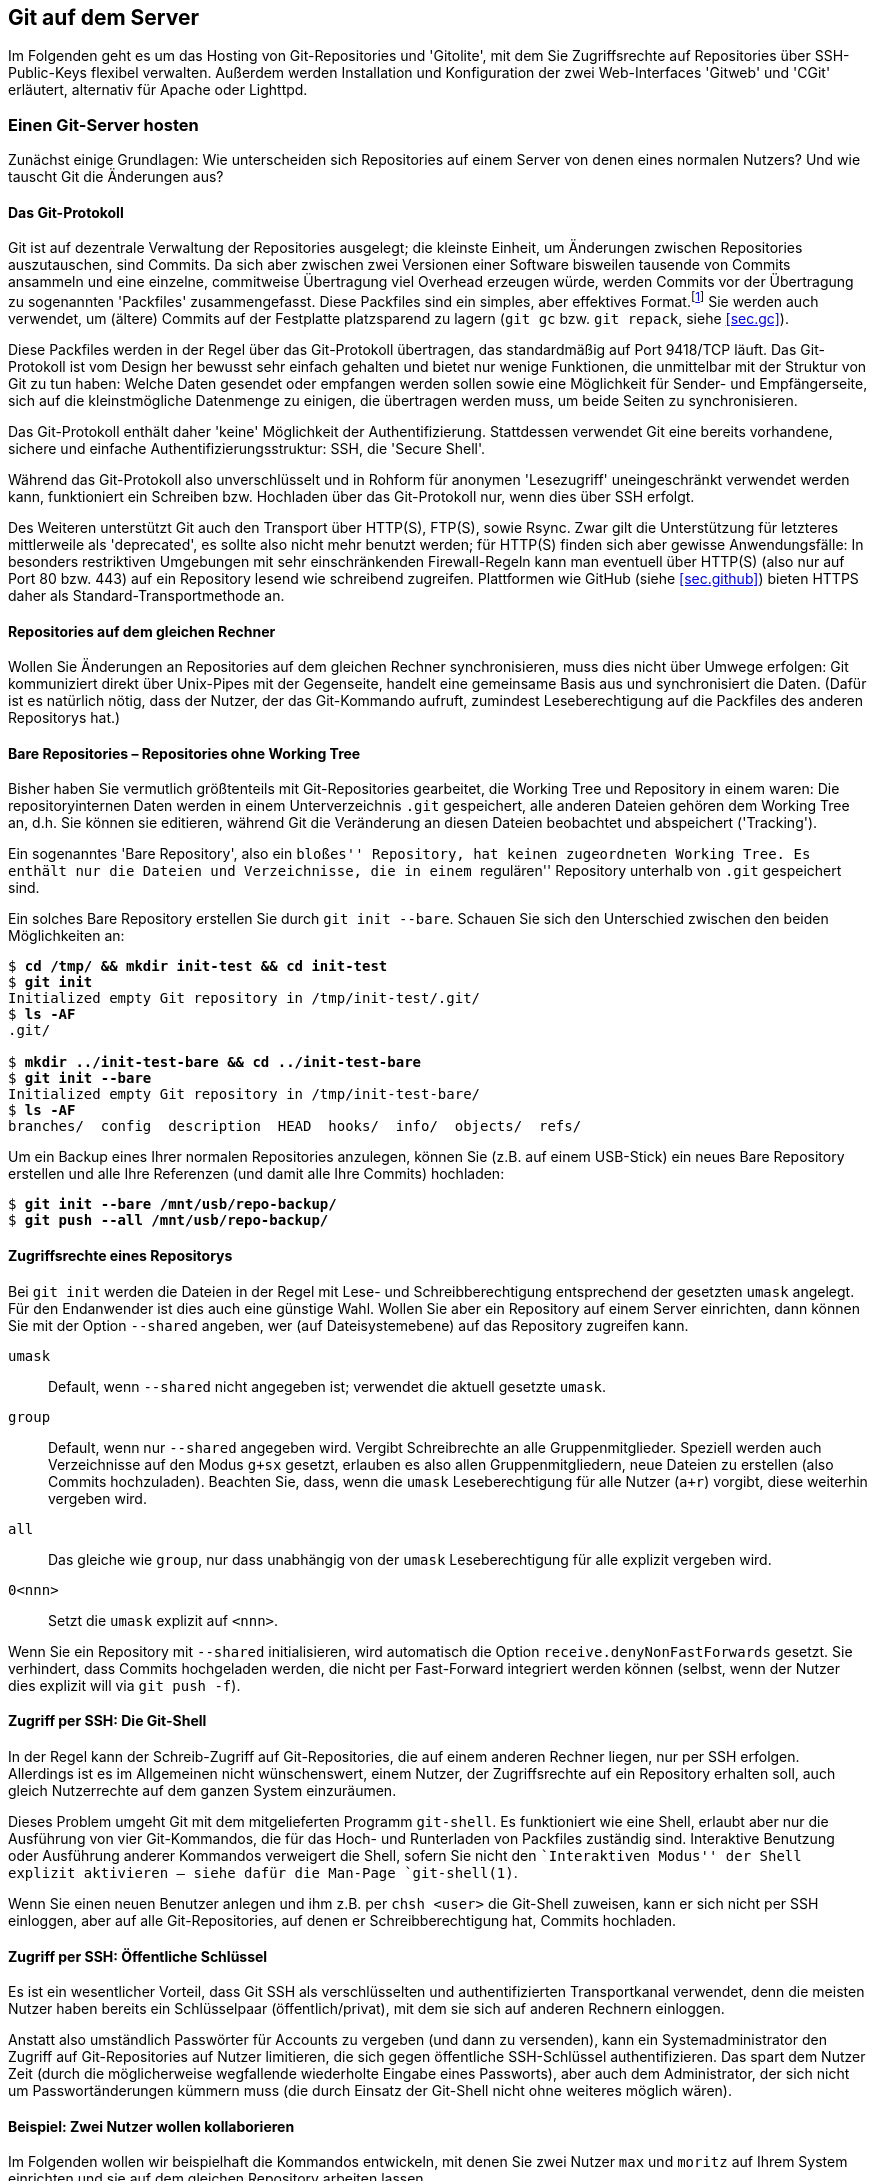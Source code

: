 // adapted from: "server.txt"

[[ch.server]]
== Git auf dem Server ==

Im Folgenden geht es um das Hosting von Git-Repositories und
'Gitolite', mit dem Sie Zugriffsrechte auf Repositories über
SSH-Public-Keys flexibel verwalten. Außerdem werden Installation und
Konfiguration der zwei Web-Interfaces 'Gitweb' und 'CGit'
erläutert, alternativ für Apache oder Lighttpd.

[[sec.server]]
=== Einen Git-Server hosten ===

Zunächst einige Grundlagen: Wie unterscheiden sich Repositories auf
einem Server von denen eines normalen Nutzers? Und wie tauscht Git die
Änderungen aus?

[[sec.protokolle]]
==== Das Git-Protokoll ====

Git ist auf dezentrale Verwaltung der Repositories ausgelegt; die
kleinste Einheit, um Änderungen zwischen Repositories
auszutauschen, sind Commits. Da sich aber zwischen zwei Versionen
einer Software bisweilen tausende von Commits ansammeln und eine
einzelne, commitweise Übertragung viel Overhead erzeugen würde,
werden Commits vor der Übertragung zu sogenannten 'Packfiles'
zusammengefasst. Diese Packfiles sind ein simples, aber effektives
Format.footnote:[Eine genauere Beschreibung findet sich im Git-Quellrepository im Verzeichnis `Documentation/technical`. Dort finden sich drei Dateien, die das Packfile-Format erklären, teilweise entstanden aus Erklärungen von Linus Torvalds im IRC: `pack-format.txt`, `pack-heuristics.txt`, `pack-protocol.txt`. Moderne Versionen von Git verwenden außerdem zusätzlich einen ``Bitmap Reachability Index'', der in `bitmap-format.txt` erklärt ist.] Sie
werden auch verwendet, um (ältere) Commits auf der Festplatte
platzsparend zu lagern (`git gc` bzw. `git repack`,
siehe <<sec.gc>>).

Diese Packfiles werden in der Regel über das Git-Protokoll
übertragen, das standardmäßig auf Port 9418/TCP läuft. Das
Git-Protokoll ist vom Design her bewusst sehr einfach gehalten und
bietet nur wenige Funktionen, die unmittelbar mit der Struktur von Git
zu tun haben: Welche Daten gesendet oder empfangen werden sollen
sowie eine Möglichkeit für Sender- und Empfängerseite, sich auf die
kleinstmögliche Datenmenge zu einigen, die übertragen werden muss, um
beide Seiten zu synchronisieren.

Das Git-Protokoll enthält daher 'keine' Möglichkeit der
Authentifizierung. Stattdessen verwendet Git eine bereits vorhandene,
sichere und einfache Authentifizierungsstruktur: SSH, die 'Secure
  Shell'.

Während das Git-Protokoll also unverschlüsselt und in Rohform für
anonymen 'Lesezugriff' uneingeschränkt verwendet werden kann,
funktioniert ein Schreiben bzw. Hochladen über das Git-Protokoll nur,
wenn dies über SSH erfolgt.

Des Weiteren unterstützt Git auch den Transport über HTTP(S), FTP(S),
sowie Rsync. Zwar gilt die Unterstützung für letzteres mittlerweile
als 'deprecated', es sollte also nicht mehr benutzt werden; für
HTTP(S) finden sich aber gewisse Anwendungsfälle: In besonders
restriktiven Umgebungen mit sehr einschränkenden Firewall-Regeln
kann man eventuell über HTTP(S) (also nur auf Port 80 bzw. 443) auf
ein Repository lesend wie schreibend zugreifen. Plattformen wie GitHub
(siehe <<sec.github>>) bieten HTTPS daher als Standard-Transportmethode
an.

[[sec.git-pack-same-machine]]
==== Repositories auf dem gleichen Rechner ====

Wollen Sie Änderungen an Repositories auf dem gleichen Rechner
synchronisieren, muss dies nicht über Umwege erfolgen: Git
kommuniziert direkt über Unix-Pipes mit der Gegenseite, handelt eine
gemeinsame Basis aus und synchronisiert die Daten. (Dafür ist es
natürlich nötig, dass der Nutzer, der das Git-Kommando aufruft,
zumindest Leseberechtigung auf die Packfiles des anderen Repositorys
hat.)

[[sec.bare-repos]]
==== Bare Repositories – Repositories ohne Working Tree ====

Bisher haben Sie vermutlich größtenteils mit Git-Repositories
gearbeitet, die Working Tree und Repository in einem waren: Die
repositoryinternen Daten werden in einem Unterverzeichnis
`.git` gespeichert, alle anderen Dateien gehören dem Working
Tree an, d.h. Sie können sie editieren, während Git die Veränderung
an diesen Dateien beobachtet und abspeichert ('Tracking').

Ein sogenanntes 'Bare Repository', also ein ``bloßes''
Repository, hat keinen zugeordneten Working Tree. Es enthält nur die
Dateien und Verzeichnisse, die in einem ``regulären''
Repository unterhalb von `.git` gespeichert sind.

Ein solches Bare Repository erstellen Sie durch `git init
  --bare`. Schauen Sie sich den Unterschied zwischen den beiden
Möglichkeiten an:

[subs="macros,quotes"]
--------
$ *cd /tmp/ &amp;&amp; mkdir init-test &amp;&amp; cd init-test*
$ *git init*
Initialized empty Git repository in /tmp/init-test/.git/
$ *ls -AF*
.git/

$ *mkdir ../init-test-bare &amp;&amp; cd ../init-test-bare*
$ *git init --bare*
Initialized empty Git repository in /tmp/init-test-bare/
$ *ls -AF*
branches/  config  description  HEAD  hooks/  info/  objects/  refs/
--------

Um ein Backup eines Ihrer normalen Repositories anzulegen, können Sie
(z.B. auf einem USB-Stick) ein neues Bare Repository erstellen und
alle Ihre Referenzen (und damit alle Ihre Commits) hochladen:

[subs="macros,quotes"]
--------
$ *git init --bare /mnt/usb/repo-backup/*
$ *git push --all /mnt/usb/repo-backup/*
--------


[[sec.permissions]]
==== Zugriffsrechte eines Repositorys ====

Bei `git init` werden die Dateien in der Regel mit Lese-
und Schreibberechtigung entsprechend der gesetzten `umask`
angelegt. Für den Endanwender ist dies auch eine günstige Wahl.
Wollen Sie aber ein Repository auf einem Server einrichten, dann
können Sie mit der Option `--shared` angeben, wer (auf
Dateisystemebene) auf das Repository zugreifen kann.


`umask`:: Default, wenn `--shared` nicht angegeben ist; verwendet die
aktuell gesetzte `umask`.

`group`:: Default, wenn nur `--shared` angegeben wird.  Vergibt
Schreibrechte an alle Gruppenmitglieder.  Speziell werden auch
Verzeichnisse auf den Modus `g+sx` gesetzt, erlauben es also allen
Gruppenmitgliedern, neue Dateien zu erstellen (also Commits
hochzuladen). Beachten Sie, dass, wenn die `umask` Leseberechtigung
für alle Nutzer (`a+r`) vorgibt, diese weiterhin vergeben wird.

`all`:: Das gleiche wie `group`, nur dass unabhängig von der `umask`
Leseberechtigung für alle explizit vergeben wird.

`0<nnn>`:: Setzt die `umask` explizit auf `<nnn>`.



Wenn Sie ein Repository mit `--shared` initialisieren, wird
automatisch die Option `receive.denyNonFastForwards` gesetzt.
Sie verhindert, dass Commits hochgeladen werden, die nicht per
Fast-Forward integriert werden können (selbst, wenn der Nutzer dies
explizit will via `git push -f`).


[[sec.git-shell]]
==== Zugriff per SSH: Die Git-Shell ====

In der Regel kann der Schreib-Zugriff auf Git-Repositories, die auf
einem anderen Rechner liegen, nur per SSH erfolgen. Allerdings ist es
im Allgemeinen nicht wünschenswert, einem Nutzer, der Zugriffsrechte
auf ein Repository erhalten soll, auch gleich Nutzerrechte auf dem
ganzen System einzuräumen.

Dieses Problem umgeht Git mit dem mitgelieferten Programm
`git-shell`. Es funktioniert wie eine Shell, erlaubt aber nur
die Ausführung von vier Git-Kommandos, die für das Hoch- und
Runterladen von Packfiles zuständig sind. Interaktive Benutzung oder
Ausführung anderer Kommandos verweigert die Shell, sofern Sie nicht den
``Interaktiven Modus'' der Shell explizit aktivieren -- siehe dafür
die Man-Page `git-shell(1)`.

Wenn Sie einen neuen Benutzer anlegen und ihm z.B. per
`chsh <user>` die Git-Shell zuweisen, kann er sich nicht
per SSH einloggen, aber auf alle Git-Repositories, auf denen er
Schreibberechtigung hat, Commits hochladen.


[[sec.ssh-pubkey]]
==== Zugriff per SSH: Öffentliche Schlüssel ====

Es ist ein wesentlicher Vorteil, dass Git SSH als verschlüsselten und
authentifizierten Transportkanal verwendet, denn die meisten Nutzer
haben bereits ein Schlüsselpaar (öffentlich/privat), mit dem sie sich
auf anderen Rechnern einloggen.

Anstatt also umständlich Passwörter für Accounts zu vergeben (und dann
zu versenden), kann ein Systemadministrator den Zugriff auf
Git-Repositories auf Nutzer limitieren, die sich gegen öffentliche
SSH-Schlüssel authentifizieren. Das spart dem Nutzer Zeit (durch die
möglicherweise wegfallende wiederholte Eingabe eines Passworts), aber
auch dem Administrator, der sich nicht um Passwortänderungen kümmern
muss (die durch Einsatz der Git-Shell nicht ohne weiteres möglich
wären).

[[sec.two-users]]
==== Beispiel: Zwei Nutzer wollen kollaborieren ====

Im Folgenden wollen wir beispielhaft die Kommandos entwickeln, mit
denen Sie zwei Nutzer `max` und `moritz` auf Ihrem
System einrichten und sie auf dem gleichen Repository arbeiten
lassen.

Zunächst müssen wir ein Repository einrichten, auf das die beiden
später zugreifen wollen. Unter der Annahme, dass vielleicht später
weitere Repositories folgen sollen, erstellen wir eine Unix-Gruppe
`git` (generell für Git-Nutzer) und ein Verzeichnis
`/var/repositories` mit Leseberechtigung für Mitglieder der
Gruppe `git`, außerdem eine Gruppe `git-beispiel` und
ein entsprechendes Verzeichnis, schreibbar nur für Mitglieder von
`git-beispiel`, in dem sich dann später das Repository
befindet:

[subs="macros,quotes"]
--------
$ *groupadd git*
$ *groupadd git-beispiel*
$ *mkdir -m 0750 /var/repositories*
$ *mkdir -m 0770 /var/repositories/git-beispiel*
$ *chown root:git /var/repositories*
$ *chown root:git-beispiel /var/repositories/git-beispiel*
--------

Wir erstellen auch gleich ein Repository in dem zuletzt angelegten
Verzeichnis:

[subs="macros,quotes"]
--------
$ *git init --bare --shared /var/repositories/git-beispiel*
$ *chown -R nobody:git /var/repositories/git-beispiel*
--------

Als nächstes erstellen wir die beiden Nutzer. Beachten Sie, dass bei
diesem Aufruf 'kein' Homeverzeichnis für die Nutzer unter
`/home/` erstellt wird. Außerdem werden beide der Gruppe
`git` und `git-beispiel` hinzugefügt:

[subs="macros,quotes"]
--------
$ *adduser --no-create-home --shell /usr/bin/git-shell max*
$ *adduser --no-create-home --shell /usr/bin/git-shell moritz*
$ *adduser max git*
$ *adduser max git-beispiel*
$ *adduser moritz git*
$ *adduser moritz git-beispiel*
--------

Als nächstes müssen wir den Nutzern per `passwd` noch jeweils
ein Passwort zuweisen, damit sie sich per SSH einloggen können.
Anschließend können die neuen Nutzer nun gemeinsam an einem Projekt
entwickeln. Das Remote fügen Sie wie folgt hinzu:

[subs="macros,quotes"]
--------
$ *git remote add origin pass:quotes[max@server]:/var/repositories/git-example*
--------

Alle weiteren Nutzer, die an diesem Projekt mitarbeiten wollen, müssen
der Gruppe `git-beispiel` angehören. Dieser Ansatz basiert also
wesentlich auf der Nutzung von Unix-Gruppen und Unix-Nutzern.
Allerdings will ein Server-Admin in der Regel nicht nur Git anbieten,
sondern diverse Services. Und die Nutzerverwaltung vollständig über
Unix-Gruppen zu regeln, ist eher unflexibel.

[[sec.gitolite]]
=== Gitolite: Git einfach hosten ===

Die oben beschriebene Art und Weise, Nutzer zu verwalten, bringt einige
wesentliche Nachteile. Namentlich:

* Für jeden Nutzer muss ein vollwertiger Unix-Account angelegt
  werden. Das bedeutet einen großen Mehraufwand für den Administrator
  und öffnet möglicherweise auch Sicherheitslücken.

* Für jedes Projekt muss eine eigene Unix-Gruppe erstellt werden.

* Für jeden angelegten Nutzer müssen manuell (oder per Script) die
  Zugriffsberechtigungen angepasst werden.

Abhilfe schafft das Programm 'Gitolite'.footnote:[Die hier beschriebene
Installation und Konfiguration bezieht sich auf Gitolite in Version 3.6. Seit
Gitolite Version 1.5, das in der ersten Auflage dieses Buches
beschrieben wurde, gab es einige inkompatible Änderungen, die Sie hier nachlesen können: http://gitolite.com/gitolite/migr.html]

Gitolite ist aus dem Projekt 'Gitosis' hervorgegangen, das
mittlerweile als veraltet angesehen wird. Die Idee: Auf dem Server
wird lediglich 'ein' Unix-Benutzer (z.B.{empty}{nbsp}`git`)
angelegt. Intern verwaltet dann Gitolite eine Liste von Nutzern mit
zugehörigen SSH-Schlüsseln. Diese Nutzer haben aber keinen
``wirklichen'' Nutzer-Account auf dem System.

Nutzer loggen sich 'ausschließlich' mit ihrem öffentlichen
SSH-Schüssel auf diesem Account `git` ein. Das bringt drei
wesentliche Vorteile:


* Kein Passwort muss vergeben oder geändert werden.

* Nutzer können mehrere SSH-Schlüssel hinterlegen (für
  verschiedene Rechner, auf denen sie arbeiten).

* Anhand des SSH-Schlüssels, mit dem sich ein Nutzer einloggt, kann
  Gitolite 'eindeutig'{empty}footnote:[Ein Nutzer kann sich nur mit
  seinem privaten Schlüssel bei einem SSH-Server authentifizieren,
  wenn er eine mit seinem öffentlichen (und bei Gitolite hinterlegten)
  Schlüssel verschlüsselte Nachricht entschlüsseln kann. Anhand des
  Schlüssels, gegen den sich der Nutzer authentifiziert, kann Gitolite
  also den internen Nutzernamen ableiten.] den internen Nutzernamen
  ableiten und somit auch die Berechtigungen auf den von Gitolite
  verwalteten Repositories.


[[sec.gitolite-install]]
==== Gitolite installieren ====

Die Installation von Gitolite ist einfach. Sie müssen dafür nur Ihren
Public-Key bereithalten, um sich als Administrator eintragen zu können.
Root-Rechte benötigen Sie nicht, es
sei denn, Sie müssen den Nutzer `git` erst erstellen.footnote:[Einige Distributionen stellen auch
  vorgefertigte Pakete von Gitolite zur Verfügung. Von deren Einsatz
  ist allerdings eher abzuraten, weil sie meist veraltet sind und
  außerdem global und mit einer bestimmten Konfiguration installiert
  werden. Wenn Sie dann einen anderen Nutzernamen als den von den
  Entwicklern ausgesuchten wählen, müssen Sie einen erheblichen
  Mehraufwand betreiben, um Gitolite zum Laufen zu
  bringen.]
Überspringen Sie also den nachfolgenden Schritt, wenn Sie bereits
einen solchen Nutzer erstellt haben.

Zunächst erstellen Sie einen Nutzer auf dem Rechner, der als
Git-Server arbeiten soll (im Folgenden `<server>`). In der
Regel wird dieser Nutzer `git` genannt, Sie können ihn aber auch
anders nennen (z.B.{empty}{nbsp}`gitolite`). Als Homeverzeichnis können
Sie `/home/git` angeben oder auch, wie hier im Beispiel, etwas
wie `/var/git`:

[subs="macros,quotes"]
--------
server# *adduser --home /var/git git*
--------

Werden Sie nun zum Nutzer `git`. Gitolite braucht die Verzeichnisse
`.ssh/` und `bin/`, also müssen wir diese erstellen:

[subs="macros,quotes"]
--------
server$ *mkdir -m 0700 \~/.ssh ~/bin*
--------

Klonen Sie nun das Gitolite-Repository, und installieren Sie einen
Symlink nach `bin` (dies ist schon die ganze Installation):

[subs="macros,quotes"]
--------
server$ *git clone git://github.com/sitaramc/gitolite*
server$ *gitolite/install -ln*
--------

Sie können nun Gitolite konfigurieren und Ihren öffentlichen Schlüssel
eintragen, mit dem Sie die Gitolite-Konfiguration verwalten wollen:

[subs="macros,quotes"]
--------
server$ *bin/gitolite setup -pk &lt;ihr-key&gt;.pub*
--------

Überprüfen Sie auf dem Rechner, auf dem Sie normalerweise arbeiten (und
wo Sie den entsprechenden privaten Schlüssel hinterlegt haben), ob
Gitolite funktioniert:

[subs="macros,quotes"]
--------
client$ *ssh -T git@&lt;server&gt;*
...
 R W    gitolite-admin
--------

Sie sollten erkennen, dass Sie mit Ihrem Key Lese- und
Schreibberechtigung auf dem Repository `gitolite-admin` besitzen. Dieses
klonen Sie nun auf Ihren Computer:

[subs="macros,quotes"]
--------
client$ *git clone git@&lt;server&gt;:gitolite-admin*
--------

Das Repository enthält die gesamte Konfiguration für Gitolite. Sie
checken Ihre Änderungen dort ein und laden Sie per `git push` hoch: Der
Server aktualisiert automatisch die Einstellungen.


[[sec.gitolite-config]]
==== Gitolite-Konfiguration ====

Im Gitolite-Admin-Verzeichnis befinden sich zwei Unterverzeichnisse,
`conf` und `keydir`. Um Gitolite einen neuen Nutzer
vorzustellen, müssen Sie dessen SSH-Schlüssel unter
`keydir/<nutzer>.pub` ablegen. Hat der Nutzer mehrere
Schlüssel, können Sie diese in einzelnen Dateien vom
Format `<nutzer>@<beschreibung>.pub` ablegen:

[subs="macros,quotes"]
--------
client$ *cat &gt; keydir/feh@laptop1.pub*
ssh-dss AAAAB3NzaC1kc3M ... dTw== pass:quotes[feh@mali]
\^D
client$ *cat &gt; keydir/pass:quotes[feh@laptop2.pub]*
ssh-dss AAAAB3NzaC1kc3M ... 5LA== pass:quotes[feh@deepthought]
^D
--------

Vergessen Sie nicht, mit `git add keydir` und einem
anschließenden `git commit` die neuen Schlüssel einzuchecken.
Um diese der Gitolite-Installation bekannt zu machen, müssen Sie
außerdem die Commits durch `git push` hochladen.

Danach können Sie diesem Nutzernamen in der Konfigurationsdatei
`conf/gitolite.conf` Berechtigungen zuweisen.

Über sogenannte 'Makros' können Sie sich viel administrativen
Aufwand bzw. Tipparbeit sparen. Sie können Gruppen (von Nutzern oder
Repositories) zusammenfassen, z.B.

--------
@test_entwickler = max markus felix
@test_repos      = test1 test2 test3
--------

Diese Makros werden auch rekursiv ausgewertet. Bei der Definition muss
nicht klar sein, ob es sich um Nutzer oder Repositories handelt; die
Makros werden erst zur Laufzeit ausgewertet. So können Sie Gruppen aus
anderen Gruppen zusammensetzen:

--------
@proj = @developer @tester @admins
--------

Es gibt eine spezielle Gruppe `@all`, die, je nach Kontext,
alle Nutzer oder alle Repositories enthält.

Ein (oder mehrere) Repositories können Sie wie folgt konfigurieren:

--------
repo @test_repos
    RW+ = @test_entwickler
--------

`R` und `W` stehen für Lese- bzw. Schreibzugriff. Das
Plus bedeutet, dass auch ein forciertes Hochladen erlaubt ist
('non-fast-forward', also auch das Löschen von Commits).

Für ein Repository können natürlich mehrere solcher Zeilen eingetragen
werden. In einem kleinen Projekt könnte es Maintainer, weitere
Entwickler und Tester geben. Dann könnten die Zugriffsrechte wie folgt
geregelt werden:

--------
@maintainers = ... # Hauptentwickler/Chefs
@developers  = ... # Weitere Entwickler
@testers     = ...

repo Projekt
    RW+ = @maintainers
    RW  = @developers
    R   = @testers
--------

So haben die Tester nur Lesezugriff, während die Entwickler zwar neue
Commits hochladen dürfen, aber nur, wenn diese per 'fast-forward'
integriert werden können. Die Hauptmaintainer dürfen
``alles''.

Diese Zeilen werden sequentiell abgearbeitet. Trifft die Zeile für
einen Nutzer zu, so autorisiert Gitolite den Nutzer und stattet ihn
mit den entsprechenden Rechten aus. Sofern keine Zeile auf den Nutzer
zutrifft, wird er zurückgewiesen und darf an dem Repository nichts
verändern.

Ein Nutzer kann alle seine Berechtigungen anzeigen lassen, indem er
sich einfach per SSH auf dem Git-Server einloggt.
Direkt nach der Installation sieht dies für den Administrator dann so aus:

[subs="macros,quotes"]
--------
$ *ssh -q git@&lt;server&gt;*
hello feh, this is pass:quotes[git@mjanja] running gitolite3 v3.6.1-6-gdc8b590 on git 2.1.0

 R W     gitolite-admin
 R W     testing
--------

[[sec.gitweb-name]]
==== Eigentümer und Beschreibung ====

Sofern Sie später ein webbasiertes Tool installieren wollen, mit dem
man die Git-Repositories durchstöbern kann, sollten Sie auch gleich
einen Verantwortlichen  benennen und das Projekt beschreiben:

--------
repo <repo-name>
  # Zugriffsrechte
  config gitweb.owner = "Julius Plenz"
  config gitweb.description = "Ein Test-Repository"
--------

Damit dies funktioniert, müssen Sie allerdings erst aktivieren, dass
Gitolite diese Config-Einstellungen setzen darf: Das
geschieht auf dem Server, wo Gitolite installiert ist, in der Datei
`.gitolite.rc`: Tragen Sie dort unter dem Schlüssel
`GIT_CONFIG_KEYS` den Wert `gitweb\..*` ein.



[[sec.zugriffdateiebene]]
==== Zugriffsrechte auf Datei- oder Branch-Ebene ====

Gerade in Firmenumgebungen müssen die Zugriffsrechte häufig noch
feiner differenziert werden als ein bloßes ``hat Zugriff'' und
``darf nicht zugreifen''. Dafür bietet Gitolite
Zugriffsbeschränkung auf Verzeichnis- und Datei- sowie Tag- und
Branch-Ebene an.

Wir betrachten zunächst einen Fall, der häufig auftritt: Entwickler
sollen auf Entwicklungs-Branches beliebig entwickeln können, aber nur
eine kleine Gruppe von Maintainern soll ``wichtige'' Branches
wie z.B.{empty}{nbsp}`master`, bearbeiten können.

Das ließe sich in etwa so umsetzen:

--------
@maintainers = ...
@developers  = ...

repo Projekt
    RW+ dev/    = @developers
    RW+         = @maintainers
    R           = @developers
--------

Hier wird ein ``Entwicklungs-Namespace'' geschaffen: Die
Gruppe der Entwickler kann beliebig mit Branches unterhalb von
`dev/` verfahren, also z.B.{empty}{nbsp}`dev/feature` erstellen
oder auch wieder löschen. Den Branch `master` können die
Entwickler allerdings nur lesen, nicht aber verändern -- das ist den
Maintainern vorbehalten.

Der Teil zwischen den 'Flags' (`RW+`) und dem
Gleichzeichen ist ein sogenannter Perl-kompatibler regulärer Ausdruck
('Perl-Compatible Regular Expression', kurz PCRE). Sofern er
'nicht' mit `refs/` beginnt, bezieht sich der Ausdruck auf
alle Referenzen unterhalb von `refs/heads/`, also Branches. Im
o.g. Beispiel können also beliebige Referenzen 'unterhalb' von
`refs/heads/dev/` modifiziert werden -- nicht aber der Branch
`dev` selbst oder `irgendwas-dev`!

Beginnt ein solcher Ausdruck aber explizit mit einem `refs/`,
kann man beliebige Referenzen verwalten. Auf die folgende Weise
richtet man ein, dass alle Maintainer 'Release-Candidate'-Tags{empty}footnote:[Ein 'Release Candidate' einer Software
  ist eine Vorab-Version eines neuen Releases, das der Öffentlichkeit
  (und nicht nur einer kleinen Gruppe von Beta-Testern) zugänglich
  gemacht wird. In das finale Release fließen dann nur noch Bugfixes
  ein. Auf Version 1.0 RC 1 (`v1.0-rc1`) folgt RC 2
  (`v1.0-rc2`) usw., bis Version 1.0 herausgegeben wird
  (`v1.0`).]
erstellen dürfen, aber nur 'ein' Maintainer wirklich den
Versionierungs-Tag (bzw. beliebige andere) erstellen darf:

--------
repo Projekt
    RW+ refs/tags/v.*-rc[0-9]+$     = @maintainers
    RW+ refs/tags/                  = <projektleiter>
--------



Will einer der Maintainer trotzdem einen Tag wie z.B.{empty}{nbsp}`v1.0`
hochladen, passiert Folgendes:

--------
remote: W refs/tags/v1.0 <repository> <user> DENIED by fallthru
remote: error: hook declined to update refs/tags/v1.0
To <user>:<repository>
 ! [remote rejected] v1.0 -> v1.0 (hook declined)
--------


Wie oben schon angesprochen, werden hier die Regeln nacheinander
angewendet. Da der Tag `v1.0` nicht auf den o.g. regulären
Ausdruck zutrifft, kommt nur die untere Zeile in Frage, allerdings
passt der Nutzername nicht. Keine Zeile bleibt übrig
(`fallthru`), daher wird die Aktion nicht erlaubt.

[[sec.personal-namespace]]
==== Persönliche Namespaces ====

Etwas flexibler ist das Konzept persönlicher Namespaces. So erhält
jeder Entwickler seine eigene Hierarchie von Branches, die er
verwalten kann.

Dafür gibt es ein spezielles Schlüsselwort, `USER`, das jeweils
durch den gerade zugreifenden Nutzernamen ersetzt wird. Damit wird
Folgendes möglich:

--------
repo Projekt
    RW+ p/USER/  = @developers
    R            = @developers @maintainers
--------

Nun können alle Developer unterhalb von `p/<user>/` beliebig
ihre Branches verwalten. Die untere Direktive sorgt dafür, dass alle
diese Branches auch lesen können. Nun kann `max`{empty}{nbsp}z.B.{empty}{nbsp}`p/max/bugfixes` erstellen, aber `moritz` kann nur
lesend darauf zugreifen.


[[sec.file-level-acl]]
==== Zugriffsregelung auf Dateiebene ====

Gitolite erlaubt auch Zugriffsbeschränkungen auf Datei- und
Verzeichnisebene. Zuständig dafür ist die virtuelle Referenz `VREF/NAME`.
So können Sie beispielsweise dem Dokumentations-Team nur den
(schreibenden{empty}footnote:[Den 'lesenden' Zugriff auf ein
  Unterverzeichnis kann Gitolite natürlich nicht verbieten; das würde
  das Konzept des Git-Objekt-Modells mit seiner kryptografisch
  garantierten Integrität ad absurdum führen.])
Zugriff auf `doc/` erlauben:

--------
@doc = ...  # Dokumentations-Team

repo Projekt
    RW VREF/NAME/doc/   = @doc
    -  VREF/NAME/       = @doc
--------

Hierbei sind allerdings folgende Fallstricke zu beachten: Sobald das
Schlüsselwort `VREF/NAME` einmal auftaucht, werden die
dateibasierten Regeln für 'alle' Nutzer angewendet. Trifft keine von
ihnen zu, so wird der Zugriff 'zugelassen' -- daher ist die zweite Regel
wichtig, die den Zugriff für `@doc` verbietet, es sei denn, der Commit
modifiziert nur Dateien unter `doc/` (siehe auch weiter unten
<<sec.gl-deny>>).

Die Zugriffskontrolle prüft auf Commit-Ebene, welche Dateien verändert
werden; stecken in einem Commit Änderungen an einer Datei, die der
Nutzer nicht editieren darf, wird der gesamte `push`-Vorgang
abgebrochen. Insbesondere können keine Aktionen ausgeführt werden, die
Commits anderer Entwickler involvieren, die Dateien außerhalb des
erlaubten Bereiches modifizieren.

Konkret auf das o.g. Beispiel bezogen heißt das, dass die Mitglieder
von `@doc` im Allgemeinen 'keine neuen Branches erstellen
  können'. Einen neuen Branch zu erstellen hieße nämlich, ein neue
Referenz auf einen initialen Commit zu erstellen und dann alle
Commits vom obersten bis zur Wurzel per 'fast-forward' zu
integrieren, also die gesamte Projekt-Historie. Darin befinden sich
aber sicherlich Commits, die Dateien außerhalb von `doc/`
verändern, und somit wird die Aktion verboten.


[[sec.gl-deny]]
==== Aktionen explizit verbieten ====

Bisher wurde ein Nutzer nur abgewiesen, wenn er durch alle Regeln
durchgefallen war (`fallthru`), ihm also keine Rechte zugewiesen
wurden.  Allerdings lässt sich durch das Flag `-` (statt
`RW`) explizit der Zugriff einschränken. Auch hier werden die
Regeln wieder von oben nach unten durchgegangen.

--------
repo Projekt
    -   VREF/NAME/Makefile   = @developers
--------

Diese Direktive verbietet Mitgliedern von `@developers`,
Commits zu erstellen, die das `Makefile`
verändern.footnote:[Beachten Sie auch,
  dass es hier wieder zu Problemen bei der Erstellung von Branches
  kommen kann, s.o.]

Nach Konvention sollten Sie niemals forcierte Updates in die Branches
`master` oder `maint` hochladen (siehe auch <<sec.branches>>). Diese Policy können
Sie nun mit Gitolite forcieren:

--------
repo Projekt
    RW  master maint    = @developers
    -   master maint    = @developers
    RW+                 = @developers
--------

Wird ein Branch, der 'nicht'{empty}{nbsp}`master` oder `maint`
heißt, hochgeladen, so wird lediglich die dritte Regel angewendet und
der beliebige Zugriff (inkl. nicht-'fast-forward'-Updates)
erlaubt. Commits, die per 'fast-forward' auf `master` oder
`maint` integriert werden können, werden durch die erste Regel
erlaubt. Beachten Sie allerdings das fehlende Plus-Zeichen: Ein
forciertes Update wird nicht durch die erste Regel abgedeckt, aber
durch die zweite, die explizit alles verbietet (was nicht vorher schon
erlaubt wurde).




[[sec.enforce-policy]]
==== Sollte man Policies forcieren? ====

Mit den hier vorgestellten Mitteln und weiteren, die Sie der
Dokumentation{empty}footnote:[Die Dokumentation findet sich unter http://gitolite.com/.
    Der Autor hat außerdem das Buch ``Gitolite Essentials''
    veröffentlicht (Packt Publishing, 2014).]
entnehmen können, sind Sie in der Lage, Policies sehr flexibel zu
forcieren. Allerdings ist es möglicherweise nicht sinnvoll, alles bis
ins kleinste Detail zu kontrollieren. Wie oben bereits angesprochen,
ist besonders eine Kontrolle auf Dateinamen-Ebene problematisch. Wenn
dann stundenlange Arbeit in einem Commit steckt, er aber nicht
hochgeladen werden kann, weil eine dieser Restriktionen es verbietet,
ist die Frustration groß (und diesen Commit zu korrigieren, ist auch
nicht ganz trivial, siehe 'Rebase', <<sec.rebase>>).

Auf Branch-Ebene ist es sinnvoll, nur einer eingeschränkten Gruppe von
Entwicklern Zugriff auf ``wichtige'' Branches zu geben (wie
z.B.{empty}{nbsp}`master`). Allerdings geht natürlich eine strikte
Kontrolle, wer was machen darf, erheblich zu Lasten der Flexibilität,
und gerade diese Flexibilität macht das Branching in Git so praktisch.



[[sec.git-daemon]]
=== Git-Daemon: Anonymer, lesender Zugriff ===

Der Git-Daemon erlaubt unverschlüsselten, anonymen, lesenden Zugriff
auf Git-Repositories über das Git-Protokoll. Er wird mit Git
mitgeliefert und läuft in der Regel auf TCP-Port 9418 (und kann somit
auch ohne Root-Rechte gestartet werden).

* Die Übertragung findet unverschlüsselt statt. Die kryptografische
  Integrität, die Git ständig überprüft, schließt es allerdings aus,
  dass Angreifer den Datenstrom manipulieren und Schadcode
  einschmuggeln können.footnote:[Streng genommen ist es dafür nötig,
  dass der kopierte `HEAD` mit dem der Gegenseite übereinstimmt.
  Besser noch überprüfen Sie ein von einem Entwickler signiertes
  Versions-Tag.]

* Dieser Weg ist ideal, um schnell und einfach Quellcode
  einer großen Menge von Leuten zugänglich zu machen. Es wird nur das
  Minimum an nötigen Informationen heruntergeladen (es werden nur die
  benötigten Commits ausgehandelt und dann gepackt übertragen).


Um ein oder mehrere Repositories zu exportieren, reicht prinzipiell
ein einfacher Aufruf von `git daemon <pfad>`, wobei
`<pfad>` der Pfad ist, in dem Ihre Repositories liegen. Es
können auch mehrere Pfade angegeben werden. Sofern Sie Gitolite schon
wie oben aufgesetzt haben, ist `/var/git/repositories` ein
sinnvoller Pfad.

Zum Testen können Sie einen Git-Daemon auf einem einzigen Repository
laufen lassen:

[subs="macros,quotes"]
--------
$ *touch .git/git-daemon-export-ok*
$ *git daemon --verbose /home/feh/testrepo*
--------

Dann klonen Sie (am besten in ein temporäres Verzeichnis) eben dieses
Repository:

[subs="macros,quotes"]
--------
$ *git clone git://localhost/home/feh/testrepo*
Initialized empty Git repository in /tmp/tmp.kXtkwxKgkc/testrepo/.git/
remote: Counting objects: 130, done.
remote: Compressing objects: 100% (102/102), done.
Receiving objects: 100% (130/130), 239.71 KiB, done.
Resolving deltas: 100% (54/54), done.
remote: Total 130 (delta 54), reused 0 (delta 0)
--------


Der Git-Daemon exportiert ein Repository aber nur, wenn eine Datei
`git-daemon-export-ok` im `.git`-Verzeichnis angelegt
wird (wie oben geschehen; im Falle von 'Bare Repositories' muss
dies natürlich im Verzeichnis selbst geschehen). Dies erfolgt aus
Sicherheitsgründen: So können etwa unter
`/var/git/repositories` viele (auch private) Repositories
liegen, aber nur diejenigen, die wirklich ohne Zugriffskontrolle
exportiert werden sollen, erhalten diese Datei.

Der Daemon akzeptiert allerdings die Option `--export-all`,
die diese Restriktion aufhebt und alle Repositories in allen
Unterverzeichnissen exportiert.

Eine weitere wichtige Einstellung ist der 'Base Path', also der
Pfad, in dem die eigentlichen Git-Repositories liegen. Startet man den
Git-Daemon wie folgt:

[subs="macros,quotes"]
--------
$ *git daemon --base-path=/var/git/repositories /var/git/repositories*
--------


wird jeder Anfrage nach einem Git-Repository der 'Base Path'
vorangestellt. Nun können Nutzer ein Repository mit der Adresse
`git://<server>/<projekt>.git` klonen, anstatt
das umständliche
`git://<server>/var/git/repositories/<projekt>.git` zu
verwenden.


[[sec.git-daemon-inetd]]
==== Git-Daemon und Inetd ====

Im Regelfall soll der Git-Daemon eine große Anzahl von Repositories
ständig ausliefern. Dafür läuft er ständig im Hintergrund oder wird
für jede Anfrage neu gestartet. Letztere Aufgabe übernimmt
typischerweise der aus OpenBSD stammende 'Inetd'. Damit das
funktioniert, muss lediglich folgende (eine!)  Zeile in die
`/etc/inetd.conf` eingetragen werden:

// TODO(mw/jp): Hier brauchen wir eigentlich so ein "Umbruch"-Symbol...

--------
git     stream  tcp     nowait  <user>   /usr/bin/git git daemon
  --inetd --base-path=/var/git/repositories /var/git/repositories
--------

Dabei muss `<user>` ein Nutzer sein, der auf die Repositories
lesend zugreifen kann. Das kann `root` sein, weil der Inetd
normalerweise mit Root-Rechten läuft, sollte aber sinnvollerweise
`git` oder ein ähnlich unprivilegierter Account sein.

Die Konfiguration für den `xinetd` ist analog, aber selbsterklärender. Sie wird z.B. unter
`/etc/xinet.d/git-daemon` abgelegt:

--------
service git
{
    disable         = no
    type            = UNLISTED
    port            = 9418
    socket_type     = stream
    wait            = no
    user            = <user>
    server          = /usr/bin/git
    server_args     = daemon --inetd --base-path=... ...
    log_on_failure  += USERID
}
--------

Vergessen Sie nicht, den jeweiligen Daemon per
`/etc/init.d/[x]inetd restart` neu zu
starten.footnote:[In manchen Distributionen, wie
  z.B. Debian, heißt der Daemon `openbsd-inetd`.]


[[sec.git-daemon-sv]]
==== Der Debian-Weg: Git-Daemon sv ====

Debian bietet ein Paket `git-daemon-run` an, das
Konfigurationsdateien für `sv`{empty}footnote:[Das Programm `sv` ist Teil des
  Init-Frameworks 'runit'
  (http://smarden.org/runit/). Es ersetzt die Funktionalität
  des SysV-Init, kann aber auch darin integriert werden.]
enthält. Das Paket erstellt im wesentlichen einen Nutzer
`gitlog` sowie zwei ausführbare Shell-Scripte, `/etc/sv/git-daemon/run` und `/etc/sv/git-daemon/log/run`. Modifizieren Sie ersteres, damit
der Git-Daemon auf dem Verzeichnis gestartet wird, in dem Ihre
Repositories liegen:

--------
#!/bin/sh
exec 2>&1
echo 'git-daemon starting.'
exec git-daemon --verbose --listen=203.0.113.1 --user=git --group=git \
  --reuseaddr --base-path=/var/git/repositories /var/git/repositories
--------

Wenn Sie den Git-Daemon auf diese Weise (oder auf ähnliche Weise per
SysV-Init) aus einem Shell-Script starten, wird das Skript mit
Root-Rechten ausgeführt. Folgende Optionen sind daher sinnvoll:


`--user=<user>`:: Nutzer, als der der Daemon läuft (z.B.{empty}{nbsp}`git`). Muss
lesend auf die Repositories zugreifen können.

`--group=<group>`:: Gruppe, als die der Daemon läuft.  Sinnvollerweise
die Nutzergruppe (`git`) oder `nobody`.

`--reuseaddr`:: Verhindert, dass der Neustart des Daemons schief
läuft, weil noch offene Verbindungen auf ein Timeout warten.  Diese
Option benutzt die Bind-Adresse trotz eventuell noch bestehender
Verbindungen. Diese Option sollten Sie immer dann angeben, wenn eine
Instanz kontinuierlich läuft.


Wenn Sie das SysV-Init verwenden, Dienste also in der Regel über
Symlinks in `/etc/rc2.d/` zu Scripten in `/etc/init.d/`
gestartet werden, müssen Sie für einen automatischen Start des
Git-Daemon beim Booten des Systems außerdem folgende Symlinks anlegen:

// Julius' note to self: 89a57b1e01d296e30849b56726bc72a947514df5 in /etc
[subs="macros,quotes"]
--------
# *ln -s /usr/bin/sv /etc/init.d/git-daemon*
# *ln -s ../init.d/git-daemon /etc/rc2.d/S92git-daemon*
# *ln -s ../init.d/git-daemon /etc/rc0.d/K10git-daemon*
# *ln -s ../init.d/git-daemon /etc/rc6.d/K10git-daemon*
--------


[[sec.git-daemon-productive]]
==== Der Git-Daemon auf einem Produktivsystem ====

Auf einem Produktivsystem, das mehr als nur ein Git-Server ist, trifft
man möglicherweise auf folgende Situationen:


* Es gibt mehrere Netzwerkkarten bzw. virtuelle Interfaces.

* Der Service soll auf einem anderen Port laufen.

* Verschiedene IPs sollen verschiedene Repositories
  ausliefern.


Der Git-Daemon bietet Optionen, um auf solche Situationen zu
reagieren. Sie sind nachfolgend zusammengefasst. Für
detailliertere Erklärungen ist die Man-Page `git-daemon` zu
konsultieren.

`--max-connections=<n>`:: Per Default erlaubt der Git-Daemon nur 32
gleichzeitige Verbindungen. Mit dieser Optionen können Sie die Anzahl
erhöhen. Ein Wert von 0 lässt beliebig viele Verbindungen
zu.footnote:[Beachten Sie, dass eine Instanz des Git-Daemons nicht
``teuer'' ist. Das Zusammenpacken der angeforderten Objekte ist es
allerdings. Nur weil Ihr Server also mehrere Dutzend HTTP-Abfragen pro
Sekunde schafft, heißt das nicht, dass er auch dieselbe Anzahl
Git-Verbindungen schafft.]

`--syslog`:: Verwendet den Syslog-Mechanismus statt Standard-Error, um
Fehlermeldungen zu loggen.

`--port=<n>`:: Verwendet einen anderen Port als 9418.

`--listen=<host/ip>`:: Bestimmt, an welches Interface sich der
Git-Daemon binden soll. Per Default ist der Daemon auf allen
Interfaces erreichbar, bindet also auf `0.0.0.0`. Ein Einstellung von
`127.0.0.1`{empty}{nbsp}z.B. erlaubt nur Verbindungen vom lokalen Rechner.

`--interpolated-path=<template>`:: Soll ein Git-Daemon abhängig von
der Interface-Adresse verschiedene Repositories anbieten, so wird dies
über das `<template>` geregelt: `%IP` wird durch die IP-Adresse des
Interfaces, über das die Verbindung eingeht, ersetzt, und `%D` durch
den angegebenen Pfad. Mit einem Template von `/repos/%IP%D`
erscheint bei einem `git clone git://localhost/testrepo` die folgende
Nachricht in den Logfiles: `Interpolated dir
'/repos/127.0.0.1/testrepo'` (weil die Verbindung über das
Loopback-Interface zustande kommt). Für jedes Interface, auf dem der
Git-Daemon läuft, muss in diesem Fall in `/repos/` ein
Unterverzeichnis mit der entsprechenden IP-Adresse des Interfaces
existieren, in dem sich exportierbare Repositories befinden.



[[sec.gitoliteexport]]
==== Über Gitolite exportierbare Repositories festlegen ====

Gitolite kennt einen speziellen Nutzernamen, `daemon`. Für alle
Repositories, auf denen dieser Nutzer Leseberechtigung hat, wird
automatisch die Datei `git-daemon-export-ok` angelegt. Sie
können also über Gitolite direkt festlegen, welche Repositories
exportiert werden sollen:

--------
repo Projekt
    R = daemon
--------

Beachten Sie allerdings, dass diese Einstellung wirkungslos ist, wenn
Sie den Git-Daemon mit der Option `--export-all` starten.
Auch können Sie nicht per `repo @all` allen Repositories diese
Berechtigung vergeben.



[[sec.gitweb]]
=== Gitweb: Das integrierte Web-Frontend ===

Git kommt mit einem integrierten, browserbasierten Frontend, genannt
'Gitweb'. Über das Frontend lässt sich die gesamte
Versionsgeschichte eines Projekts durchsuchen: Jeder Commit kann mit
allen Details angezeigt werden, Unterschiede zwischen Commits, Dateien
oder Branches ebenso wie alle Log-Nachrichten. Außerdem kann jeder
Snapshot individuell als Tar-Archiv heruntergeladen werden (das ist
besonders für Git-Neulinge praktisch).

Um einen Überblick über die Funktionalität zu erhalten, können Sie mit
dem Kommando `git instaweb` ohne weitere Konfiguration einen
temporären Webserver mit Gitweb aufsetzen.

Git bringt keinen eigenen Webserver mit. Über die Option
`--httpd=<webserver>` können Sie festlegen, welchen Webserver
Git verwenden soll, um die Seite auszuliefern. Um Gitweb lediglich
auszuprobieren, empfiehlt es sich, den Webserver `webrick` zu
verwenden -- das ist ein kleiner Webserver, der automatisch mit der
Scriptsprache Ruby ausgeliefert wird.

Sobald Sie das nachfolgende Kommando ausführen, wird der Webserver
gestartet und die Seite im Browser aufgerufen (welcher Browser
verwendet wird, können Sie über die Option `--browser`
festlegen).

[subs="macros,quotes"]
--------
$ *git instaweb --httpd=webrick*
--------


Beachten Sie, dass das Kommando auf der obersten Ebene eines
Git-Verzeichnisses gestartet werden muss.
Stoppen Sie den Webserver, wenn nötig, mit folgendem Befehl:

[subs="macros,quotes"]
--------
$ *git instaweb --stop*
--------


[[sec.gitweb-install]]
==== Gitweb global installieren ====

Viele Distributionen bringen Gitweb bereits als eigenes Paket oder
direkt im Git-Paket mit. Unter Debian heißt das korrespondierende
Paket `gitweb`. Wenn Sie nicht sicher sind, ob Gitweb auf Ihrem
System verfügbar ist, sollten Sie das unter `/usr/share/gitweb` prüfen und ggf. nachinstallieren.

Gitweb benötigt lediglich ein großes Perl-Script plus
Konfigurationsdatei sowie optional ein Logo, CSS-Stylesheet und
Favicon.  Die Konfigurationsdatei liegt üblicherweise unter `/etc/gitweb.conf`, kann aber auch beliebig anders benannt
werden. Wichtig ist, dass bei jedem Aufruf des Perl-Scripts über die
Umgebungsvariable `GITWEB_CONFIG` übergeben wird, wo sich
diese Datei befindet.

In der Regel sollten Sie schon eine solche Datei haben. In
nachfolgender Liste sind die wichtigsten Konfigurationsmöglichkeiten
dargestellt.

Achtung: Die Datei muss in validem Perl geschrieben sein. Vergessen
Sie also insbesondere nicht das abschließende Semikolon bei der
Variablenzuweisung!



`$projectroot`:: Verzeichnis, in dem Ihre Git-Repositories liegen.


`$export_ok`:: Dateiname, der bestimmt, ob ein Repository in Gitweb
sichtbar sein soll. Sie sollten diese Variable auf
`"git-daemon-export-ok"` setzen, damit nur diejenigen Repositories
angezeigt werden, die auch durch den Git-Daemon ausgeliefert werden.

`@git_base_url_list`:: Array von URLs, über die das Projekt geklont
werden kann. Diese URLs erscheinen in der Projektübersicht und sind
sehr hilfreich, um Leuten schnellen Zugriff auf den Quellcode zu
geben, nachdem sie sich einen kurzen Überblick verschafft haben. Geben
Sie am besten die URL an, unter der Ihr Git-Daemon erreichbar ist,
also z.B.  `('git://git.example.com')`.

`$projects_list`:: Zuordnung von Projekten und ihren Besitzern.
Diese Projektliste kann automatisch von Gitolite erzeugt werden; siehe
die Beispiel-Konfigurationsdatei weiter unten.

`$home_text`:: Absoluter Pfad zu einer Datei, die z.B. einen firmen-
oder projektspezifischen Textbaustein enthält. Dieser wird oberhalb
der Auflistung der Repositories eingeblendet.




Sofern Sie Gitolite wie oben installiert haben und Ihre Repositories
unter `/var/git/repositories` liegen, sollte folgende
Konfiguration für Gitweb ausreichen:

--------
$projects_list = "/var/git/projects.list";
$projectroot = "/var/git/repositories";
$export_ok = "git-daemon-export-ok";
@git_base_url_list = ('git://example.com');
--------




[[sec.gitweb-apache]]
==== Gitweb und Apache ====



Ausgehend davon, dass Sie das CGI-Script unter `/usr/lib/cgi-bin` und die Bild- und CSS-Dateien unter `/usr/share/gitweb` installiert haben (wie es z.B. auch das
Debian-Paket `gitweb` macht), konfigurieren Sie Apache wie
folgt:

Erstellen Sie `/etc/apache2/sites-available/git.example.com`
mit folgendem Inhalt:

--------
<VirtualHost *:80>
  ServerName    git.example.com
  ServerAdmin   admins@example.com

  SetEnv GITWEB_CONFIG /etc/gitweb.conf

  Alias /gitweb.css         /usr/share/gitweb/gitweb.css
  Alias /git-logo.png       /usr/share/gitweb/git-logo.png
  Alias /git-favicon.png    /usr/share/gitweb/git-favicon.png
  Alias /                   /usr/lib/cgi-bin/gitweb.cgi

  Options +ExecCGI
</VirtualHost>
--------

Dann müssen Sie den virtuellen Host aktivieren und Apache die
Konfiguration neu laden lassen:

[subs="macros,quotes"]
--------
# *a2ensite git.example.com*
# */etc/init.d/apache2 reload*
--------



[[sec.gitweb-lighty]]
==== Gitweb und Lighttpd ====

Je nachdem, wie Sie virtuelle Hosts in Lighttpd realisieren, sieht die
Konfiguration möglicherweise anders aus. Wichtig sind drei Dinge: Dass
Sie Aliase für die global installierten Gitweb-Dateien machen, die
Umgebungsvariable `GITWEB_CONFIG` setzen und dass CGI-Scripte
ausgeführt werden. Dafür müssen Sie die Module `mod_alias`,
`mod_setenv` und `mod_cgi` laden (sofern noch nicht
geschehen).

Die Konfiguration sieht dann wie folgt aus:{empty}footnote:[Beachten Sie, dass die Reihenfolge in der
  `alias.url`-Direktive wichtig ist. Wenn Sie die Zeile
  `"/" => ...` nach oben verschieben, startet Lighttpd nicht
  mehr bzw. die Alias-Zuordnung wird nicht die gewünschte sein.]

// JP: http://redmine.lighttpd.net/issues/2284

--------
$HTTP["host"] =~ "^git\.example\.com(:\d+)?$" {
    setenv.add-environment = ( "GITWEB_CONFIG" => "/etc/gitweb.conf" )
    alias.url = (
        "/gitweb.css"       => "/usr/share/gitweb/gitweb.css",
        "/git-logo.png"     => "/usr/share/gitweb/git-logo.png",
        "/git-favicon.png"  => "/usr/share/gitweb/git-favicon.png",
        "/"                 => "/usr/lib/cgi-bin/gitweb.cgi",
    )
    $HTTP["url"] =~ "^/$" {
        cgi.assign = ( ".cgi" => "" )
    }
}
--------




.Übersichtsseite von Gitweb
image::gitweb-overview.png[id="fig.gitweb-overview",scaledwidth="90%",width="90%"]

.Darstellung eines Commits in Gitweb
image::gitweb-commitdiff.png[id="fig.gitweb-commitdiff",scaledwidth="90%",width="90%"]



[[sec.cgit]]
=== CGit – CGI for Git ===

CGit (``CGI für Git'') ist ein alternatives Webfrontend. Im
Gegensatz zu Gitweb, das komplett in Perl geschrieben ist, ist CGit in
C geschrieben und arbeitet, wo möglich, mit Caching. Dadurch ist es
viel schneller als Gitweb.

Um CGit zu installieren, müssen Sie zuerst die Sourcen herunterladen.
Es wird die aktuelle Git-Version benötigt, um auf Routinen aus dem
Git-Quellcode zurückzugreifen. Dafür muss das bereits konfigurierte
Submodul initialisiert und der Code heruntergeladen werden:


[subs="macros,quotes"]
--------
$ *git clone git://git.zx2c4.com/cgit*
...
$ *cd cgit*
$ *git submodule init*
Submodule \'git' (git://git.kernel.org/pub/scm/git/git.git) registered
for path \'git'
$ *git submodule update*
&lt;Git-Sourcen werden heruntergeladen.&gt;
--------

Per Default installiert CGit die CGI-Datei in einem etwas obskuren
Verzeichnis `/var/www/htdocs/cgit`. Um etwas sinnvollere
Alternativen zu wählen, legen Sie im CGit-Verzeichnis eine Datei
`cgit.conf` an, die automatisch vom `Makefile`
inkludiert wird:

--------
CGIT_SCRIPT_PATH=/usr/lib/cgi-bin
CGIT_DATA_PATH=/usr/share/cgit
--------

Nun lässt sich das Programm mit `make install` übersetzen und
installieren. Allerdings empfiehlt es sich, `checkinstall`{empty}footnote:[Das Tool `checkinstall` baut
  automatisch Debian- oder RPM-Pakete, die alle Dateien enthalten, die
  durch `make install` installiert worden wären. Homepage des
  Programmes:
  http://www.asic-linux.com.mx/~izto/checkinstall/]
zu verwenden, so dass Sie das Paket ggf. leicht wieder loswerden
können.

.Übersichtsseite von CGit
image::cgit-overview.png[id="fig.cgit-overview",scaledwidth="90%",width="90%"]


[[sec.cgit-integration]]
==== CGit und Apache und Lighttpd ====

Die Einbindung in Apache und Lighttpd erfolgt ähnlich. Da CGit
allerdings ``hübschere'' URLs verwendet (wie z.B. `http://git.example.com/dwm/tree/dwm.c` für die Datei
`dwm.c` aus dem `dwm`-Repository), muss ein wenig
Aufwand betrieben werden, um die URLs umzuschreiben.

Die folgenden Konfigurationen lassen CGit auf `git.example.com`
laufen:

--------
<VirtualHost *:80>
  ServerName git.example.com

  AcceptPathInfo On
  Options +ExecCGI

  Alias /cgit.css /usr/share/cgit/cgit.css
  Alias /cgit.png /usr/share/cgit/cgit.png
  AliasMatch ^/(.*) /usr/lib/cgi-bin/cgit.cgi/$1
</VirtualHost>
--------


Für Lighttpd muss man ein wenig tricksen. Sie dürfen nicht vergessen,
`virtual-root=/` zu konfigurieren (s.u. -- diese Einstellung
ist auch für Apache nicht schädlich).

--------
$HTTP["host"] =~ "^git\.example\.com(:\d+)?$" {
    alias.url = (
        "/cgit.css" => "/usr/share/cgit/cgit.css",
        "/cgit.png" => "/usr/share/cgit/cgit.png",
        "/cgit.cgi" => "/usr/lib/cgi-bin/cgit.cgi",
        "/"         => "/usr/lib/cgi-bin/cgit.cgi",
    )
    cgi.assign = ( ".cgi" => "" )
    url.rewrite-once = (
        "^/cgit\.(css|png)" => "$0", # statische Seiten "durchreichen"
        "^/.+" => "/cgit.cgi$0"
    )
}
--------


[[sec.cgit-config]]
==== Konfiguration ====

Die Konfiguration wird über die Datei `/etc/cgitrc` geregelt.
Eine Liste der unterstützten Optionen finden Sie in der Datei
`cgitrc.5.txt` im Quellverzeichnis von CGit (leider bringt das
Programm keine sonstige Dokumentation mit). Die wichtigsten sind
nachfolgend aufgeführt:


`clone-prefix`::  URL, unter der der Quellcode (bevorzugt per
Git-Protokoll) heruntergeladen werden kann (analog zu
`@git_base_url_list` von Gitweb).

`enable-index-links`:: Wenn auf 1 gesetzt, erscheint in der Auflistung
der Repositories eine weitere Spalte, mit direkten Links zu den Tabs
``summary'', ``log'' und ``tree''.

`enable-gitweb-owner`:: Wenn auf 1 gesetzt, dann wird der Eigentümer
aus der Konfiguration `gitweb.owner` des Git-Repositorys
ausgelesen. Gitolite setzt diese Option automatisch, wenn Sie einen
Namen festlegen, siehe <<sec.gitweb-name>>.

`enable-log-filecount`:: Zeigt zu jedem Commit eine Spalte an, in der
die Anzahl der geänderten Dateien stehen.

`enable-log-linecount`:: Analog zu `-filecount`, zeigt eine Bilanz von
hinzugekommenen/entfernten Zeilen an.

`scan-path`:: Pfad, den CGit nach Git-Repositories durchsuchen
soll. Achtung: Diese Option berücksichtigt 'nicht', ob das Repository
durch die Datei `git-daemon-export-ok` freigegeben wurde (siehe auch
`project-list`)! Beachten Sie außerdem, dass die auf diese Weise
hinzugefügten Repositories nur die Einstellungen erben, die bis dahin
getätigt wurden. Es empfiehlt sich daher, die `scan-path`-Zeile als
letzte in der Datei aufzuführen.

`project-list`:: Liste von Projektdateien, die im `scan-path`
berücksichtigt werden sollen. Gitolite legt eine solche Datei für alle
öffentliches Repositories an. Siehe die Beispielkonfiguration weiter
unten.

`remove-suffix`:: Wenn die Option auf 1 gesetzt wird: Das Suffix
`.git` wird aus URLs bzw. aus dem Namen von Repositories entfernt.

`root-title`:: Überschrift, die auf der Startseite neben dem Logo
angezeigt wird.

`root-desc`:: Schriftzug, der auf der Startseite unter der Überschrift
angezeigt wird.

`side-by-side-diffs`:: Wird die Option auf 1 gesetzt, werden bei der
Diff-Ausgabe zwei Dateien nebeneinander angezeigt, anstatt das
Unified-Diff-Format zu verwenden.

`snapshots`:: Gibt an, welche Snapshot-Formate angeboten werden. Per
Default werden keine angeboten. Möglich sind `tar`, `tar.gz`,
`tar.bz2` und `zip`.  Geben Sie die gewünschten Formate durch
Leerzeichen getrennt an.

`virtual-root`:: Legt fest, welche URL CGit jedem Link voranstellen
soll. Sofern Sie CGit auf ``oberster'' Ebene, also
z.B.{empty}{nbsp}`http://git.example.com`, laufen lassen wollen, sollte diese
Option den Wert `/` erhalten (dies ist vor allem notwendig, wenn Sie
Lighttpd verwenden). Wollen Sie CGit stattdessen in einem
Unterverzeichnis laufen lassen, sollten Sie diese Option entsprechend
anpassen, z.B. auf `/git`.




Mit folgender Konfiguration taucht jedes Repository, auf dem Sie in
Gitolite dem Nutzer `gitweb` Zugriff erlaubt haben, in der
Auflistung auf -- außerdem werden Beschreibung und Autor (sofern
angegeben, siehe <<sec.gitweb-name>>) angezeigt:

--------
virtual-root=/
enable-gitweb-owner=1
remove-suffix=1
project-list=/var/git/projects.list
scan-path=/var/git/repositories
--------


.Darstellung eines Commits in CGit
image::cgit-commitdiff.png[id="fig.cgit-commitdiff",scaledwidth="90%",width="90%"]


[[sec.cgit-special-config]]
==== Einzelne Repositories speziell konfigurieren ====


Durch die oben erläuterte Option `scan-path` ist es in
Kombination mit Gitolite in der Regel nicht nötig, Repositories
einzeln hinzuzufügen und zu konfigurieren. Wollen Sie dies aber tun
bzw. sind Ihre Repositories nicht an einer zentralen Stelle gelagert,
können Sie dies pro Repository wie folgt:



--------
repo.url=foo
repo.path=/pub/git/foo.git
repo.desc=the master foo repository
repo.owner=fooman@example.com
--------

Für weitere repositoryspezifische Konfigurationen konsultieren Sie die
Beispiel-Konfigurationsdatei bzw. in die Erläuterungen der Optionen
in der Datei `cgitrc.5.txt` im Quellverzeichnis von CGit. Sie
können diese händisch konfigurierten Repositories auch unter
verschiedenen Sektionen gruppieren (Option
`section`).


[[sec.cgit-cache]]
==== Caching ausnutzen ====

CGit ist im Vergleich zu Gitweb besonders schnell, weil es in C
geschrieben ist und außerdem Caching unterstützt. Das ist vor allem
dann notwendig, wenn Sie viele Repositories und/oder viele
Seitenzugriffe in kurzer Zeit haben.

CGit verwendet einen simplen Hash-Mechanismus, um zu überprüfen, ob
eine Anfrage schon im Cache vorhanden und nicht zu alt ist
(konfigurierbar, siehe folgende Liste). Wenn ein
solcher Cache-Eintrag vorhanden ist, wird dieser ausgeliefert, statt
die gleiche Seite neu zu erzeugen (der HTTP-Header
`Last-Modified` bleibt auf dem alten Stand, d.h. der Browser
weiß, von wann die Seite ist).

CGit speichert auch das Resultat von `scan-path` zwischen. So
muss CGit für die Übersichtsseite nicht jedes Mal alle Repositories
einzeln hinzufügen.


`cache-root`:: Pfad, unter dem die Cache-Dateien gespeichert werden;
der Default ist `/var/cache/cgit`.

`cache-size`:: Anzahl der Einträge (d.h.  einzelne Seiten), die der
Cache enthält. Der Default-Wert ist 0, also ist Caching
ausgeschaltet. Ein Wert ab 500 sollte selbst für große Seiten reichen.

`cache-<typ>-ttl`:: Zeit in Minuten, die ein Cache-Eintrag als
``aktuell'' gilt. Die Zeit können Sie für einzelne Seiten speziell
konfigurieren. Mögliche Typen sind: `scanrc` für das Ergebnis von
`scan-path`, `root` für die Auflistung der Repositories, `repo` für
die ``Startseite'' eines Repositorys sowie `dynamic` bzw.  `static`
für die ``dynamischen'' Seiten (wie z.B.  für Branch-Namen)
bzw. statische Seiten (wie z.B. für einen Commit, der anhand seiner
SHA-1-Summe identifiziert wird). Per Default sind diese Werte auf fünf
Minuten gesetzt, bis auf `scanrc` (15).



Ein weiterer wichtiger Faktor, der beeinflusst, wie schnell sich die
Index-Seite aufbaut, ist die Verwendung von sogenannten
'Agefiles'. Die Spalte 'Idle' (``untätig'') wird
normalerweise jedes Mal neu erzeugt, indem CGit die Branches jedes
Repositorys durchgeht und das Alter notiert. Das ist allerdings nicht
sehr schnell.

Praktischer ist es, pro Repository eine Datei zu verwenden, die
angibt, wann der letzte Commit hochgeladen wurde. Das lässt sich am
besten mit Hooks (siehe <<sec.hooks>>) erledigen. Verwenden
Sie dieses Kommando im Hook `post-update`:

--------
mkdir -p info/web || exit 1
git for-each-ref \
    --sort=-committerdate \
    --format='%(committerdate:iso8601)' \
    --count=1 'refs/heads/*' \
    > info/web/last-modified
--------

Wenn Sie statt `info/web/last-modified` (relativ zu
`$GIT_DIR`) einen anderen Pfad verwenden wollen, nutzen Sie
für die Angabe den CGit-Konfigurationsschlüssel `agefile`.


